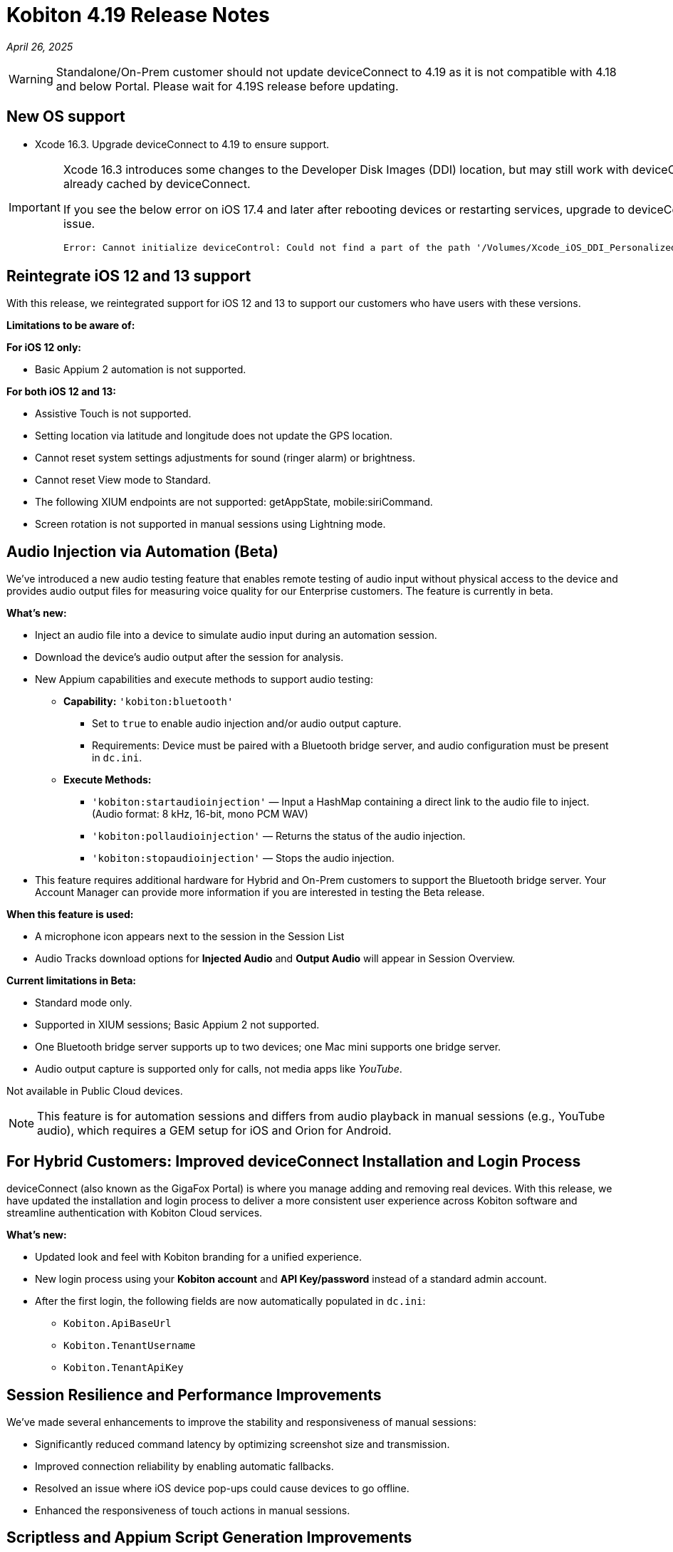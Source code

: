 = Kobiton 4.19 Release Notes
:navtitle: Kobiton 4.19 release notes

_April 26, 2025_

[WARNING]
Standalone/On-Prem customer should not update deviceConnect to 4.19 as it is not compatible with 4.18 and below Portal. Please wait for 4.19S release before updating.

== New OS support

* Xcode 16.3. Upgrade deviceConnect to 4.19 to ensure support.

[IMPORTANT]
====

Xcode 16.3 introduces some changes to the Developer Disk Images (DDI) location, but may still work with deviceConnect 4.18.3 if the DDI is already cached by deviceConnect.

If you see the below error on iOS 17.4 and later after rebooting devices or restarting services, upgrade to deviceConnect 4.19 to resolve the DDI issue.
[source]
Error: Cannot initialize deviceControl: Could not find a part of the path '/Volumes/Xcode_iOS_DDI_Personalized/Restore/BuildManifest.plist'.

====

== Reintegrate iOS 12 and 13 support

With this release, we reintegrated support for iOS 12 and 13 to support our customers who have users with these versions.

*Limitations to be aware of:*

*For iOS 12 only:*

* Basic Appium 2 automation is not supported.

*For both iOS 12 and 13:*

* Assistive Touch is not supported.

* Setting location via latitude and longitude does not update the GPS location.

* Cannot reset system settings adjustments for sound (ringer alarm) or brightness.

* Cannot reset View mode to Standard.

* The following XIUM endpoints are not supported: getAppState, mobile:siriCommand.

* Screen rotation is not supported in manual sessions using Lightning mode.

== Audio Injection via Automation (Beta)

We’ve introduced a new audio testing feature that enables remote testing of audio input without physical access to the device and provides audio output files for measuring voice quality for our Enterprise customers. The feature is currently in beta.

*What's new:*

* Inject an audio file into a device to simulate audio input during an automation session.

* Download the device’s audio output after the session for analysis.

* New Appium capabilities and execute methods to support audio testing:

** *Capability:* `'kobiton:bluetooth'`

*** Set to `true` to enable audio injection and/or audio output capture.

*** Requirements: Device must be paired with a Bluetooth bridge server, and audio configuration must be present in `dc.ini`.

** *Execute Methods:*

***  `'kobiton:startaudioinjection'` — Input a HashMap containing a direct link to the audio file to inject. (Audio format: 8 kHz, 16-bit, mono PCM WAV)

*** `'kobiton:pollaudioinjection'` — Returns the status of the audio injection.

*** `'kobiton:stopaudioinjection'` — Stops the audio injection.

* This feature requires additional hardware for Hybrid and On-Prem customers to support the Bluetooth bridge server. Your Account Manager can provide more information if you are interested in testing the Beta release.

*When this feature is used:*

* A microphone icon appears next to the session in the Session List

* Audio Tracks download options for *Injected Audio* and *Output Audio* will appear in Session Overview.

*Current limitations in Beta:*

* Standard mode only.

* Supported in XIUM sessions; Basic Appium 2 not supported.

* One Bluetooth bridge server supports up to two devices; one Mac mini supports one bridge server.

* Audio output capture is supported only for calls, not media apps like _YouTube_.

Not available in Public Cloud devices.

[NOTE]
This feature is for automation sessions and differs from audio playback in manual sessions (e.g., YouTube audio), which requires a GEM setup for iOS and Orion for Android.

== For Hybrid Customers: Improved deviceConnect Installation and Login Process

deviceConnect (also known as the GigaFox Portal) is where you manage adding and removing real devices. With this release, we have updated the installation and login process to deliver a more consistent user experience across Kobiton software and streamline authentication with Kobiton Cloud services.

*What's new:*

* Updated look and feel with Kobiton branding for a unified experience.

* New login process using your *Kobiton account* and *API Key/password* instead of a standard admin account.

* After the first login, the following fields are now automatically populated in `dc.ini`:

** `Kobiton.ApiBaseUrl`

** `Kobiton.TenantUsername`

** `Kobiton.TenantApiKey`

== Session Resilience and Performance Improvements

We’ve made several enhancements to improve the stability and responsiveness of manual sessions:

* Significantly reduced command latency by optimizing screenshot size and transmission.

* Improved connection reliability by enabling automatic fallbacks.

* Resolved an issue where iOS device pop-ups could cause devices to go offline.

* Enhanced the responsiveness of touch actions in manual sessions.

== Scriptless and Appium Script Generation Improvements

* Prevent false-positive crash validations from appearing in session results:

** Ignore _Siri Search Feedback_ in Crash detector as it is not accurate.

* Generated Appium script fixes:

** Fix an issue with element not found for ParkMobileApp (C#).

** Fix element not found and session timeout (JUnit).

** Fix failure in scroll/swipe test step for LAUSD app in Android.

** Fix incomplete text input when using the SendKeys command for Android Web app.

* Test Case Management fixes:

** Prevent user from converting a session to a test case without any commands.

** Fix issue with Android tag being added to test case incorrectly.

** Fix behavior when select validation in Test Run Matrix.

** Addressed empty purple screen after clicking on _View Test Case_ after converting the test case.

** Improve the user experience of the scroll bar for the _Select individual device_ dropdown when creating test runs.

** Fixed an issue with the system automatically selecting other test steps after user delete some test steps of a test case.

* Addressed _flexCorrect_ issue for Android.

== General improvements and fixes

* Fixed the format of Network Payload Capture (NPC) HAR file to be compatible with K6.

* Added a missing body details of POST request in NPC HAR file for generating loadrunner script via VuGen software.

* Session list - fixed mismatch data for session’s `endedat` between ElasticSearch and Database.

* Properly close an Application after automation script ends in Mixed Sessions.

* Fixed an issue with Appium incorrectly downloads Android app APK despite specifying `'noReset'=true`.

* Fixed app installation via upload file in a manual session if the app file is a `.zip` file that is compressed from a `.ipa` or `.apk` file.

* Fixed an issue preventing unsigned iOS apps from being resigned.

* Address the issue of system still capturing screenshot for typing action even when the setting is disabled.

* Address iOS file open issue related to app signing issue with _deviceConnect_.

* Support detecting Apple password prompt and entitlement popup when the XML capture is turned off.

* Fix UDID search in the _Device List_ filter.

* Removed the _Subscribe to Enterprise_ account banner that displays on the SSO Setup page even when the account is already subscribed to Enterprise.

* If you duplicate a tab for a manual session (copy URL to a new tab), you will now have a popup and will be redirected to the _Device List_ page instead of session ending on first tab.

* Addressed the issue with installing app via URL/upload with the app instrumentation option checked (Image injection).

* API v2 fixes with reservations, sessions, etc.

* Fixed the search function in Application Repository to handle queries with spaces.

* Device Management - fix the count of offline devices.

* Session Explorer - address Inspector issue when resizing/scrolling window.

* Hide the _Voiceover gesture_ option in Manual session as it is no longer supported.